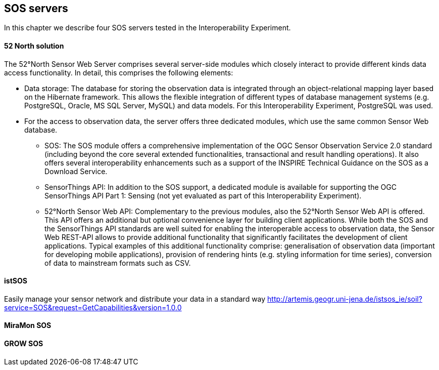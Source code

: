 [[SOS_Server]]
== SOS servers
In this chapter we describe four SOS servers tested in the Interoperability Experiment.

==== 52 North solution
The 52°North Sensor Web Server comprises several server-side modules which closely interact to provide different kinds data access functionality. In detail, this comprises the following elements:

* Data storage: The database for storing the observation data is integrated through an object-relational mapping layer based on the Hibernate framework. This allows the flexible integration of different types of database management systems (e.g. PostgreSQL, Oracle, MS SQL Server, MySQL) and data models. For this Interoperability Experiment, PostgreSQL was used.
* For the access to observation data, the server offers three dedicated modules, which use the same common Sensor Web database.
** SOS: The SOS module offers a comprehensive implementation of the OGC Sensor Observation Service 2.0 standard (including beyond the core several extended functionalities, transactional and result handling operations). It also offers several interoperability enhancements such as a support of the INSPIRE Technical Guidance on the SOS as a Download Service.
** SensorThings API: In addition to the SOS support, a dedicated module is available for supporting the OGC SensorThings API Part 1: Sensing (not yet evaluated as part of this Interoperability Experiment).
** 52°North Sensor Web API: Complementary to the previous modules, also the 52°North Sensor Web API is offered. This API offers an additional but optional convenience layer for building client applications. While both the SOS and the SensorThings API standards are well suited for enabling the interoperable access to observation data, the Sensor Web REST-API allows to provide additional functionality that significantly facilitates the development of client applications. Typical examples of this additional functionality comprise: generalisation of observation data (important for developing mobile applications), provision of rendering hints (e.g. styling information for time series), conversion of data to mainstream formats such as CSV.

==== istSOS
Easily manage your sensor network and distribute your data in a standard way
http://artemis.geogr.uni-jena.de/istsos_ie/soil?service=SOS&request=GetCapabilities&version=1.0.0

==== MiraMon SOS

==== GROW SOS
